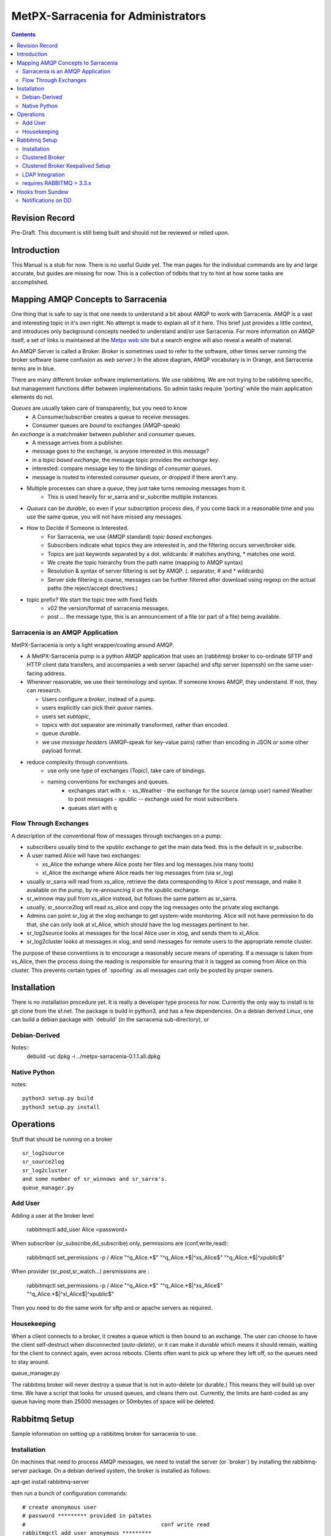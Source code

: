 
=====================================
 MetPX-Sarracenia for Administrators
=====================================

.. Contents::


Revision Record
---------------

Pre-Draft.  This document is still being built and should not be reviewed or relied upon.


Introduction
------------

This Manual is a stub for now.  There is no useful Guide yet.  The man pages for the 
individual commands are by and large accurate, but guides are missing for now.  
This is a collection of tidbits that try to hint at how some tasks are accomplished.

Mapping AMQP Concepts to Sarracenia
-----------------------------------

One thing that is safe to say is that one needs to understand a bit about AMQP to work 
with Sarracenia.  AMQP is a vast and interesting topic in it's own right.  No attempt is 
made to explain all of it here. This brief just provides a little context, and introduces only 
background concepts needed to understand and/or use Sarracenia.  For more information 
on AMQP itself, a set of links is maintained at 
the `Metpx web site <http://metpx.sourceforge.net/#amqp>`_ but a search engine
will also reveal a wealth of material.

.. image:: AMQP4Sarra.svg
    :scale: 50%
    :align: center

An AMQP Server is called a Broker. *Broker* is sometimes used to refer to the software,
other times server running the broker software (same confusion as *web server*.) In the above diagram, AMQP vocabulary is in Orange, and Sarracenia terms are in blue.
 
There are many different broker software implementations. We use rabbitmq. 
We are not trying to be rabbitmq specific, but management functions differ 
between implementations.  So admin tasks require 'porting' while the main application 
elements do not.

*Queues* are usually taken care of transparently, but you need to know
   - A Consumer/subscriber creates a queue to receive messages.
   - Consumer queues are *bound* to exchanges (AMQP-speak) 

An *exchange* is a matchmaker between *publisher* and *consumer* queues.
   - A message arrives from a publisher. 
   - message goes to the exchange, is anyone interested in this message?
   - in a *topic based exchange*, the message topic provides the *exchange key*.
   - interested: compare message key to the bindings of *consumer queues*.
   - message is routed to interested *consumer queues*, or dropped if there aren't any.
   
- Multiple processes can share a *queue*, they just take turns removing messages from it.
   - This is used heavily for sr_sarra and sr_subcribe multiple instances.

- *Queues* can be *durable*, so even if your subscription process dies, 
  if you come back in a reasonable time and you use the same queue, 
  you will not have missed any messages.

- How to Decide if Someone is Interested.
   - For Sarracenia, we use (AMQP standard) *topic based exchanges*.
   - Subscribers indicate what topics they are interested in, and the filtering occurs server/broker side.
   - Topics are just keywords separated by a dot. wildcards: # matches anything, * matches one word.
   - We create the topic hierarchy from the path name (mapping to AMQP syntax)
   - Resolution & syntax of server filtering is set by AMQP. (. separator, # and * wildcards)
   - Server side filtering is coarse, messages can be further filtered after download using regexp on the actual paths (the reject/accept directives.)

- topic prefix?  We start the topic tree with fixed fields
     - v02 the version/format of sarracenia messages.
     - post ... the message type, this is an announcement 
       of a file (or part of a file) being available.  


Sarracenia is an AMQP Application
~~~~~~~~~~~~~~~~~~~~~~~~~~~~~~~~~

MetPX-Sarracenia is only a light wrapper/coating around AMQP.  

- A MetPX-Sarracenia pump is a python AMQP application that uses an (rabbitmq) 
  broker to co-ordinate SFTP and HTTP client data transfers, and accompanies a 
  web server (apache) and sftp server (openssh) on the same user-facing address.  

- Wherever reasonable, we use their terminology and syntax. 
  If someone knows AMQP, they understand. If not, they can research.

  - Users configure a *broker*, instead of a pump.
  - users explicitly can pick their *queue* names.
  - users set *subtopic*, 
  - topics with dot separator are minimally transformed, rather than encoded.
  - queue *durable*. 
  - we use *message headers* (AMQP-speak for key-value pairs) rather than encoding in JSON or some other payload format.

- reduce complexity through conventions.
   - use only one type of exchanges (Topic), take care of bindings.
   - naming conventions for exchanges and queues.
      - exchanges start with x. 
        - xs_Weather - the exchange for the source (amqp user) named Weather to post messages
        - xpublic -- exchange used for most subscribers.
      - queues start with q


Flow Through Exchanges
~~~~~~~~~~~~~~~~~~~~~~

A description of the conventional flow of messages through exchanges on a pump:

- subscribers usually bind to the xpublic exchange to get the main data feed.
  this is the default in sr_subscribe.

- A user named Alice will have two exchanges:

  - xs_Alice the exhange where Alice posts her files and log messages.(via many tools)
  - xl_Alice the exchange where Alice reads her log messages from (via sr_log)

- usually sr_sarra will read from xs_alice, retrieve the data corresponding to Alice´s *post* 
  message, and make it available on the pump, by re-announcing it on the xpublic exchange.

- sr_winnow may pull from xs_alice instead, but follows the same pattern as sr_sarra.

- usually, sr_source2log will read xs_alice and copy the log messages onto the private xlog exchange.

- Admins can point sr_log at the xlog exchange to get system-wide monitoring.
  Alice will not have permission to do that, she can only look at xl_Alice, which should have
  the log messages pertinent to her.

- sr_log2source looks at messages for the local Alice user in xlog, and sends them to xl_Alice.

- sr_log2cluster looks at messages in xlog, and send messages for remote users to the appropriate
  remote cluster.

The purpose of these conventions is to encourage a reasonably secure means of operating.
If a message is taken from xs_Alice, then the process doing the reading is responsible for 
ensuring that it is tagged as coming from Alice on this cluster.  This prevents certain 
types of ´spoofing´ as all messages can only be posted by proper owners.



Installation 
------------

There is no installation procedure yet.  It is really a developer type process for now.
Currently the only way to install is to git clone from the sf.net.
The package is build in python3, and has a few dependencies.  On a debian derived Linux,
one can build a debian package with ´debuild´ (in the sarracenia sub-directory), or 

Debian-Derived
~~~~~~~~~~~~~~

Notes::
        debuild -uc 
	dpkg -i ../metpx-sarracenia-0.1.1.all.dpkg

Native Python 
~~~~~~~~~~~~~

notes::

	 python3 setup.py build
	 python3 setup.py install


Operations
----------

Stuff that should be running on a broker ::

  sr_log2source
  sr_source2log
  sr_log2cluster
  and some number of sr_winnows and sr_sarra's.
  queue_manager.py


Add User
~~~~~~~~

Adding a user at the broker level  

  rabbitmqctl add_user Alice <password>

When subscriber (sr_subscribe,dd_subscribe) only, permissions are (conf,write,read):

  rabbitmqctl set_permissions -p / Alice   "^q_Alice.*$" "^q_Alice.*$|^xs_Alice$" "^q_Alice.*$|^xpublic$"

When provider (sr_post,sr_watch...) persmissions are :

  rabbitmqctl set_permissions -p / Alice   "^q_Alice.*$" "^q_Alice.*$|^xs_Alice$" "^q_Alice.*$|^xl_Alice$|^xpublic$"


Then you need to do the same work for sftp and or apache servers as required.


Housekeeping
~~~~~~~~~~~~

When a client connects to a broker, it creates a queue which is then bound to an exchange.  The user 
can choose to have the client self-destruct when disconnected (*auto-delete*), or it can make 
it *durable* which means it should remain, waiting for the client to connect again, even across
reboots.  Clients often want to pick up where they left off, so the queues need to stay around.

queue_manager.py

The rabbitmq broker will never destroy a queue that is not in auto-delete (or durable.)  This means they will build up over time.  We have a script that looks for unused queues, and cleans them out. Currently, the limits are hard-coded as any queue having more than 25000 messages or 50mbytes of space will be deleted.



Rabbitmq Setup 
--------------

Sample information on setting up a rabbitmq broker for sarracenia to use.

Installation
~~~~~~~~~~~~

On machines that need to process AMQP messages, we need to install the server (or ´broker´) by installing the rabbitmq-server package.  On a debian derived system, the broker is installed as follows:

apt-get install rabbitmq-server


then run a bunch of configuration commands::

  # create anonymous user
  # password ********* provided in patates
  #                                          conf write read
  rabbitmqctl add_user anonymous *********
  rabbitmqctl set_permissions -p / anonymous   "^xpublic|^amq.gen.*$|^cmc.*$"     "^amq.gen.*$|^cmc.*$"    "^xpublic|^amq.gen.*$|^cmc.*$"
  rabbitmqctl list_user_permissions anonymous
  
  # create feeder user
  # password ********* provided in patates
  #                                       conf write read
  rabbitmqctl add_user feeder ********
  rabbitmqctl set_permissions -p / feeder  ".*"  ".*"  ".*"
  rabbitmqctl list_user_permissions feeder
  
  # create administrator user
  # password ********* provided in patates
  
  rabbitmqctl add_user root   *********
  rabbitmqctl set_user_tags root administrator
  
  # takeaway administrator privileges from guest
  rabbitmqctl set_user_tags guest
  rabbitmqctl list_user_permissions guest
  rabbitmqctl change_password guest ************

  # list users
  rabbitmqctl list_users

  # enabling management web application
  # this is important since sr_rabbit uses this management facility/port access
  # to retrieve some important info

  rabbitmq-plugins enable rabbitmq_management
  /etc/init.d/rabbitmq-server restart


Clustered Broker 
~~~~~~~~~~~~~~~~

On some configurations (we usually call them *bunny*), we use a clusterd rabbitmq, like so::

        /var/lib/rabbitmq/.erlang.cookie  same on all nodes

        on each node restart  /etc/init.d/rabbitmq-server stop/start

        on one of the node

        rabbitmqctl stop_app
        rabbitmqctl join_cluster rabbit@"other node"
        rabbitmqctl start_app
        rabbitmqctl cluster_status


        # having high availability queue...
        # here all queues that starts with "cmc." will be highly available on all the cluster nodes

        rabbitmqctl set_policy ha-all "^cmc\." '{"ha-mode":"all"}'

Clustered Broker Keepalived Setup
~~~~~~~~~~~~~~~~~~~~~~~~~~~~~~~~~

In this example, bunny-op is a vip that migrates between bunny1-op and bunny2-op.
Keepalived moves the vip between the two::

  #=============================================
  # vip bunny-op 192.101.12.59 port 5672
  #=============================================
  
  vrrp_script chk_rabbitmq {
          script "killall -0 rabbitmq-server"
          interval 2
  }
  
  vrrp_instance bunny-op {
          state BACKUP
          interface eth0
          virtual_router_id 247
          priority 150
          track_interface {
                  eth0
          }
          advert_int 1
          preempt_delay 5
          authentication {
                  auth_type PASS
                  auth_pass bunop
          }
          virtual_ipaddress {
  # bunny-op
                  192.101.12.59 dev eth0
          }
          track_script {
                  chk_rabbitmq
          }
  }
  
  




LDAP Integration 
~~~~~~~~~~~~~~~~

To enable LDAP authentication for rabbitmq:

         rabbitmq-plugins enable rabbitmq_auth_backend_ldap

         # replace username by ldap username
         # clear password (will be verified through the ldap one)
         rabbitmqctl add_user username aaa
         rabbitmqctl clear_password username
         rabbitmqctl set_permissions -p / username "^xpublic|^amq.gen.*$|^cmc.*$" "^amq.gen.*$|^cmc.*$" "^xpublic|^amq.gen.*$|^cmc.*$"

And you need to set up LDAP parameters in the broker configuration file:
(this sample ldap-dev test config worked when we tested it...)::


  cat /etc/rabbitmq/rabbitmq.config
  [ {rabbit, [{auth_backends, [ {rabbit_auth_backend_ldap,rabbit_auth_backend_internal}, rabbit_auth_backend_internal]}]},
    {rabbitmq_auth_backend_ldap,
     [ {servers,               ["ldap-dev.cmc.ec.gc.ca"]},
       {user_dn_pattern,       "uid=${username},ou=People,ou=depot,dc=ec,dc=gc,dc=ca"},
       {use_ssl,               false},
       {port,                  389},
       {log,                   true},
       {network,               true},
      {vhost_access_query,    {in_group,
                               "ou=${vhost}-users,ou=vhosts,dc=ec,dc=gc,dc=ca"}},
      {resource_access_query,
       {for, [{permission, configure, {in_group, "cn=admin,dc=ec,dc=gc,dc=ca"}},
              {permission, write,
               {for, [{resource, queue,    {in_group, "cn=admin,dc=ec,dc=gc,dc=ca"}},
                      {resource, exchange, {constant, true}}]}},
              {permission, read,
               {for, [{resource, exchange, {in_group, "cn=admin,dc=ec,dc=gc,dc=ca"}},
                      {resource, queue,    {constant, true}}]}}
             ]
       }},
    {tag_queries,           [{administrator, {constant, false}},
                             {management,    {constant, true}}]}
   ]
  }
  ].



requires RABBITMQ > 3.3.x
~~~~~~~~~~~~~~~~~~~~~~~~~

Was searching on how to use LDAP strictly for password authentication
The answer I got from the Rabbitmq gurus ::
  
  On 07/08/14 20:51, michel.grenier@ec.gc.ca wrote:
  > I am trying to find a way to use our ldap server  only for 
  > authentification...
  > The user's  permissions, vhost ... etc  would already be set directly 
  > on the server
  > with rabbitmqctl...   The only thing ldap would be used for would be
  > logging.
  > Is that possible... ?   I am asking because our ldap schema is quite
  > different from
  > what rabbitmq-server requieres.
  
  Yes (as long as you're using at least 3.3.x).
  
  You need something like:
  
  {rabbit,[{auth_backends,
             [{rabbit_auth_backend_ldap, rabbit_auth_backend_internal}]}]}
  
  See http://www.rabbitmq.com/ldap.html and in particular:
  
  "The list can contain names of modules (in which case the same module is used for both authentication and authorisation), *or 2-tuples like {ModN, ModZ} in which case ModN is used for authentication and ModZ is used for authorisation*."
  
  Here ModN is rabbit_auth_backend_ldap and ModZ is rabbit_auth_backend_internal.
  
  Cheers, Simon
  

Hooks from Sundew
-----------------

The early work on Sarracenia used only the subscribe client as a downloader, and the existing WMO switch module from MetPX as the data source.  There was no concept of multiple users, as the switch operates as a single dissemination and routing tool.  This section describes the kinds of *glue* used to feed Sarracenia subscribers from a Sundew source. It assumes a deep understanding of MetPX-Sundew. Currently the dd_notify.py script creates messages for the protocol exp., v00. and v02 (latest sarracenia protocol version)


Notifications on DD 
~~~~~~~~~~~~~~~~~~~

As a higher performance replacement for Atom/RSS feeds which tell subscribers when new data is available, we put a broker on our data dissemination server (dd.weather.gc.ca.) Clients can subscribe to it.  To create the notifications, we have one Sundew Sender (named wxo-b1-oper-dd.conf) with a send script::

  type script
  send_script sftp_amqp.py
  
  # connection info
  protocol    ftp
  host        wxo-b1.cmc.ec.gc.ca
  user        wxofeed
  password    **********
  ftp_mode    active
  
  noduplicates false
  
  # no filename validation (pds format)
  validation  False
  
  # delivery method
  lock  umask
  chmod 775
  batch 100

We see all the configuration information for a single-file sender, but the send_script overrides the
normal sender with something that builds AMQP messages as well.  This Sundew sender config 
invokes *sftp_amqp.py* as a script to do the actual send, but also to place the payload of an
AMQP message in the /apps/px/txq/dd-notify-wxo-b1/, queuing it up for a Sundew AMQP sender.
That sender´s config is::

   type amqp
   
   validation False
   noduplicates False
   
   protocol amqp
   host wxo-b1.cmc.ec.gc.ca
   user feeder
   password ********
   
   exchange_name cmc
   exchange_key  v02.post.${0}
   exchange_type topic
   
   reject ^ensemble.naefs.grib2.raw.*
   
   accept ^(.*)\+\+.*
   
The key for the topic includes a substitution.  The *${0}* contains the directory tree where the 
file has been placed on dd (with the / replaced by .)  For example, here is a log file entry::

  2013-06-06 14:47:11,368 [INFO] (86 Bytes) Message radar.24_HR_ACCUM.GIF.XSS++201306061440_XSS_24_HR_ACCUM_MM.gif:URP:XSS:RADAR:GIF::20130606144709  delivered (lat=1.368449,speed=168950.887119)

- So the key is: v02.post.radar.24_HR_ACCUM.GIF.XSS
- the file is placed under: http://dd1.weather.gc.ca/radar/24_HR_ACCUM/GIF/XSS
- the complete URL for the product is: http://dd1.weather.gc.ca/radar/24_HR_ACCUM/GIF/XSS/201306061440_XSS_24_HR_ACCUM_MM.gif



   
